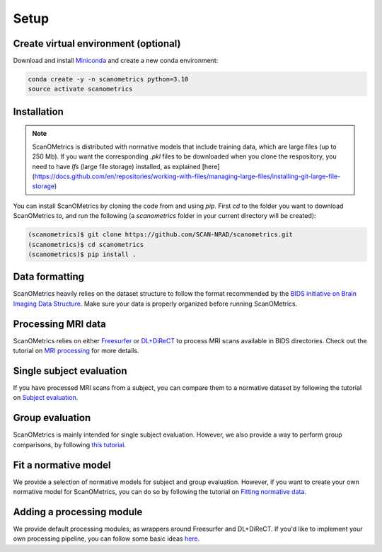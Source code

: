 Setup
=====

.. _installation:

Create virtual environment (optional)
-------------------------------------
Download and install `Miniconda <https://conda.io/projects/conda/en/latest/user-guide/install/linux.html>`_ and
create a new conda environment:

.. code-block:: console

    conda create -y -n scanometrics python=3.10
    source activate scanometrics

Installation
------------

.. note::

   ScanOMetrics is distributed with normative models that include training data, which are large files (up to 250 Mb).
   If you want the corresponding `.pkl` files to be downloaded when you clone the respository, you need to have `lfs`
   (large file storage) installed, as explained [here](https://docs.github.com/en/repositories/working-with-files/managing-large-files/installing-git-large-file-storage)

You can install ScanOMetrics by cloning the code from and using `pip`. First `cd` to the
folder you want to download ScanOMetrics to, and run the following (a `scanometrics` folder
in your current directory will be created):

.. code-block:: console

    (scanometrics)$ git clone https://github.com/SCAN-NRAD/scanometrics.git
    (scanometrics)$ cd scanometrics
    (scanometrics)$ pip install .

Data formatting
---------------

ScanOMetrics heavily relies on the dataset structure to follow the format recommended by
the `BIDS initiative on Brain Imaging Data Structure <https://bids.neuroimaging.io/>`_. Make
sure your data is properly organized before running ScanOMetrics.

Processing MRI data
-------------------

ScanOMetrics relies on either `Freesurfer <https://surfer.nmr.mgh.harvard.edu/>`_ or
`DL+DiReCT <https://github.com/SCAN-NRAD/DL-DiReCT>`_ to process MRI scans available in BIDS directories.
Check out the tutorial on `MRI processing <./tutorials/process_MRI_scans.html>`_ for more details.

Single subject evaluation
-------------------------

If you have processed MRI scans from a subject, you can compare them to a normative dataset by
following the tutorial on `Subject evaluation <./tutorials/evaluate_single_subject.html>`_.

Group evaluation
----------------

ScanOMetrics is mainly intended for single subject evaluation. However, we also provide a way
to perform group comparisons, by following `this tutorial <./tutorials/evaluate_group.html>`_.

Fit a normative model
---------------------

We provide a selection of normative models for subject and group evaluation. However, if you
want to create your own normative model for ScanOMetrics, you can do so by following the
tutorial on `Fitting normative data <./tutorials/fit_normative_data.html>`_.

Adding a processing module
--------------------------

We provide default processing modules, as wrappers around Freesurfer and DL+DiReCT. If you'd
like to implement your own processing pipeline, you can follow some basic ideas `here <./tutorials/add_processing_module.html>`_.
